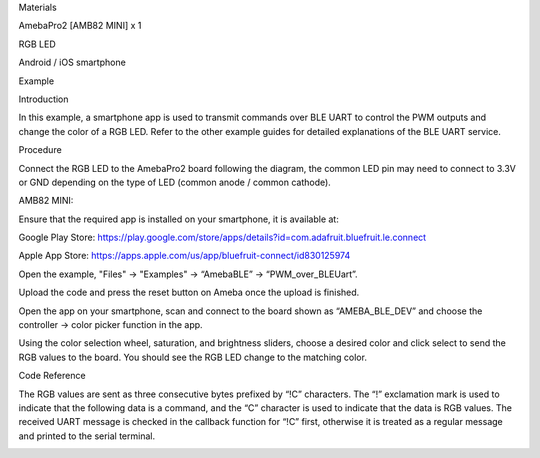 Materials

AmebaPro2 [AMB82 MINI] x 1

RGB LED

Android / iOS smartphone

Example

Introduction

In this example, a smartphone app is used to transmit commands over BLE
UART to control the PWM outputs and change the color of a RGB LED. Refer
to the other example guides for detailed explanations of the BLE UART
service.

Procedure

Connect the RGB LED to the AmebaPro2 board following the diagram, the
common LED pin may need to connect to 3.3V or GND depending on the type
of LED (common anode / common cathode).

AMB82 MINI:

Ensure that the required app is installed on your smartphone, it is
available at:

Google Play Store:
https://play.google.com/store/apps/details?id=com.adafruit.bluefruit.le.connect

Apple App Store:
https://apps.apple.com/us/app/bluefruit-connect/id830125974

Open the example, "Files" -> "Examples" -> “AmebaBLE” ->
“PWM_over_BLEUart”.

Upload the code and press the reset button on Ameba once the upload is
finished.

Open the app on your smartphone, scan and connect to the board shown as
“AMEBA_BLE_DEV” and choose the controller -> color picker function in
the app.

Using the color selection wheel, saturation, and brightness sliders,
choose a desired color and click select to send the RGB values to the
board. You should see the RGB LED change to the matching color.

Code Reference

The RGB values are sent as three consecutive bytes prefixed by “!C”
characters. The “!” exclamation mark is used to indicate that the
following data is a command, and the “C” character is used to indicate
that the data is RGB values. The received UART message is checked in the
callback function for “!C” first, otherwise it is treated as a regular
message and printed to the serial terminal.

|image01.png| |image02.png| |image03.png| |image04.png| |image05.png|
|image06.png|

.. |image01.png| image:: ../../../_static/_Example_Guides/_BLE%20-%20PWM%20over%20BLE%20UART/image01.png
.. |image02.png| image:: ../../../_static/_Example_Guides/_BLE%20-%20PWM%20over%20BLE%20UART/image02.png
.. |image03.png| image:: ../../../_static/_Example_Guides/_BLE%20-%20PWM%20over%20BLE%20UART/image03.png
.. |image04.png| image:: ../../../_static/_Example_Guides/_BLE%20-%20PWM%20over%20BLE%20UART/image04.png
.. |image05.png| image:: ../../../_static/_Example_Guides/_BLE%20-%20PWM%20over%20BLE%20UART/image05.png
.. |image06.png| image:: ../../../_static/_Example_Guides/_BLE%20-%20PWM%20over%20BLE%20UART/image06.png
